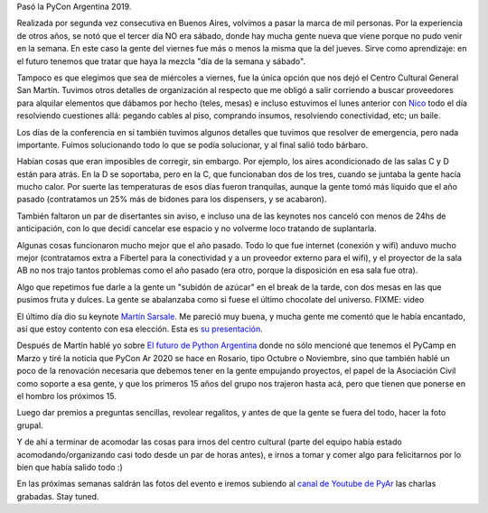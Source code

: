 .. title: After PyCon
.. date: 2019-01-19 18:01:00
.. tags: separados por COMA

Pasó la PyCon Argentina 2019.

Realizada por segunda vez consecutiva en Buenos Aires, volvimos a pasar la marca de mil personas. Por la experiencia de otros años, se notó que el tercer día NO era sábado, donde hay mucha gente nueva que viene porque no pudo venir en la semana. En este caso la gente del viernes fue más o menos la misma que la del jueves. Sirve como aprendizaje: en el futuro tenemos que tratar que haya la mezcla "día de la semana y sábado".

Tampoco es que elegimos que sea de miércoles a viernes, fue la única opción que nos dejó el Centro Cultural General San Martín. Tuvimos otros detalles de organización al respecto que me obligó a salir corriendo a buscar proveedores para alquilar elementos que dábamos por hecho (teles, mesas) e incluso estuvimos el lunes anterior con `Nico <FIXME>`_ todo el día resolviendo cuestiones allá: pegando cables al piso, comprando insumos, resolviendo conectividad, etc; un baile.

Los días de la conferencia en sí también tuvimos algunos detalles que tuvimos que resolver de emergencia, pero nada importante. Fuimos solucionando todo lo que se podía solucionar, y al final salió todo bárbaro.

Habían cosas que eran imposibles de corregir, sin embargo. Por ejemplo, los aires acondicionado de las salas C y D están para atrás. En la D se soportaba, pero en la C, que funcionaban dos de los tres, cuando se juntaba la gente hacía mucho calor. Por suerte las temperaturas de esos días fueron tranquilas, aunque la gente tomó más líquido que el año pasado (contratamos un 25% más de bidones para los dispensers, y se acabaron).

También faltaron un par de disertantes sin aviso, e incluso una de las keynotes nos canceló con menos de 24hs de anticipación, con lo que decidí cancelar ese espacio y no volverme loco tratando de suplantarla.

Algunas cosas funcionaron mucho mejor que el año pasado. Todo lo que fue internet (conexión y wifi) anduvo mucho mejor (contratamos extra a Fibertel para la conectividad y a un proveedor externo para el wifi), y el proyector de la sala AB no nos trajo tantos problemas como el año pasado (era otro, porque la disposición en esa sala fue otra).

Algo que repetimos fue darle a la gente un "subidón de azúcar" en el break de la tarde, con dos mesas en las que pusimos fruta y dulces. La gente se abalanzaba como si fuese el último chocolate del universo.
FIXME: video

.. image:: /images/budapest-frio1.jpeg   # FIXME
    :alt: Foto grupal de los que se quedaron a la misma

El último día dio su keynote `Martín Sarsale <FIXME>`_. Me pareció muy buena, y mucha gente me comentó que le había encantado, así que estoy contento con esa elección. Esta es `su presentación <FIXME>`_.

Después de Martín hablé yo sobre `El futuro de Python Argentina <FIXME>`_ donde no sólo mencioné que tenemos el PyCamp en Marzo y tiré la noticia que PyCon Ar 2020 se hace en Rosario, tipo Octubre o Noviembre, sino que también hablé un poco de la renovación necesaria que debemos tener en la gente empujando proyectos, el papel de la Asociación Civil como soporte a esa gente, y que los primeros 15 años del grupo nos trajeron hasta acá, pero que tienen que ponerse en el hombro los próximos 15.

Luego dar premios a preguntas sencillas, revolear regalitos, y antes de que la gente se fuera del todo, hacer la foto grupal.

Y de ahí a terminar de acomodar las cosas para irnos del centro cultural (parte del equipo había estado acomodando/organizando casi todo desde un par de horas antes), e irnos a tomar y comer algo para felicitarnos por lo bien que había salido todo :)

En las próximas semanas saldrán las fotos del evento e iremos subiendo al `canal de Youtube de PyAr <FIXME>`_ las charlas grabadas. Stay tuned.
